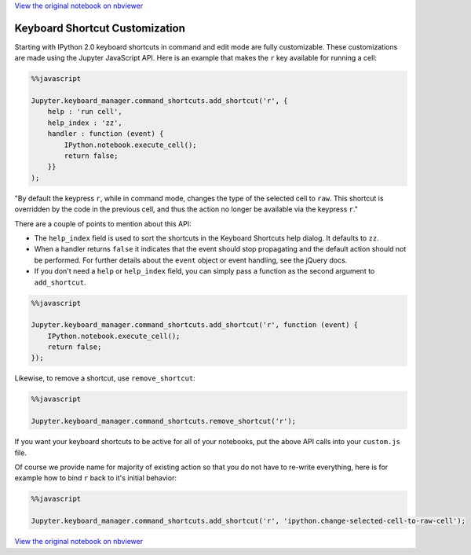 
`View the original notebook on nbviewer <http://nbviewer.jupyter.org/github/ipython/ipython/blob/master/docs/source/examples/Notebook/Custom%20Keyboard%20Shortcuts.ipynb>`__

Keyboard Shortcut Customization
===============================

Starting with IPython 2.0 keyboard shortcuts in command and edit mode
are fully customizable. These customizations are made using the Jupyter
JavaScript API. Here is an example that makes the ``r`` key available
for running a cell:

.. code:: python

    %%javascript
    
    Jupyter.keyboard_manager.command_shortcuts.add_shortcut('r', {
        help : 'run cell',
        help_index : 'zz',
        handler : function (event) {
            IPython.notebook.execute_cell();
            return false;
        }}
    );

"By default the keypress ``r``, while in command mode, changes the type
of the selected cell to ``raw``. This shortcut is overridden by the code
in the previous cell, and thus the action no longer be available via the
keypress ``r``."

There are a couple of points to mention about this API:

-  The ``help_index`` field is used to sort the shortcuts in the
   Keyboard Shortcuts help dialog. It defaults to ``zz``.
-  When a handler returns ``false`` it indicates that the event should
   stop propagating and the default action should not be performed. For
   further details about the ``event`` object or event handling, see the
   jQuery docs.
-  If you don't need a ``help`` or ``help_index`` field, you can simply
   pass a function as the second argument to ``add_shortcut``.

.. code:: python

    %%javascript
    
    Jupyter.keyboard_manager.command_shortcuts.add_shortcut('r', function (event) {
        IPython.notebook.execute_cell();
        return false;
    });

Likewise, to remove a shortcut, use ``remove_shortcut``:

.. code:: python

    %%javascript
    
    Jupyter.keyboard_manager.command_shortcuts.remove_shortcut('r');

If you want your keyboard shortcuts to be active for all of your
notebooks, put the above API calls into your ``custom.js`` file.

Of course we provide name for majority of existing action so that you do
not have to re-write everything, here is for example how to bind ``r``
back to it's initial behavior:

.. code:: python

    %%javascript
    
    Jupyter.keyboard_manager.command_shortcuts.add_shortcut('r', 'ipython.change-selected-cell-to-raw-cell');

`View the original notebook on nbviewer <http://nbviewer.jupyter.org/github/ipython/ipython/blob/master/docs/source/examples/Notebook/Custom%20Keyboard%20Shortcuts.ipynb>`__
